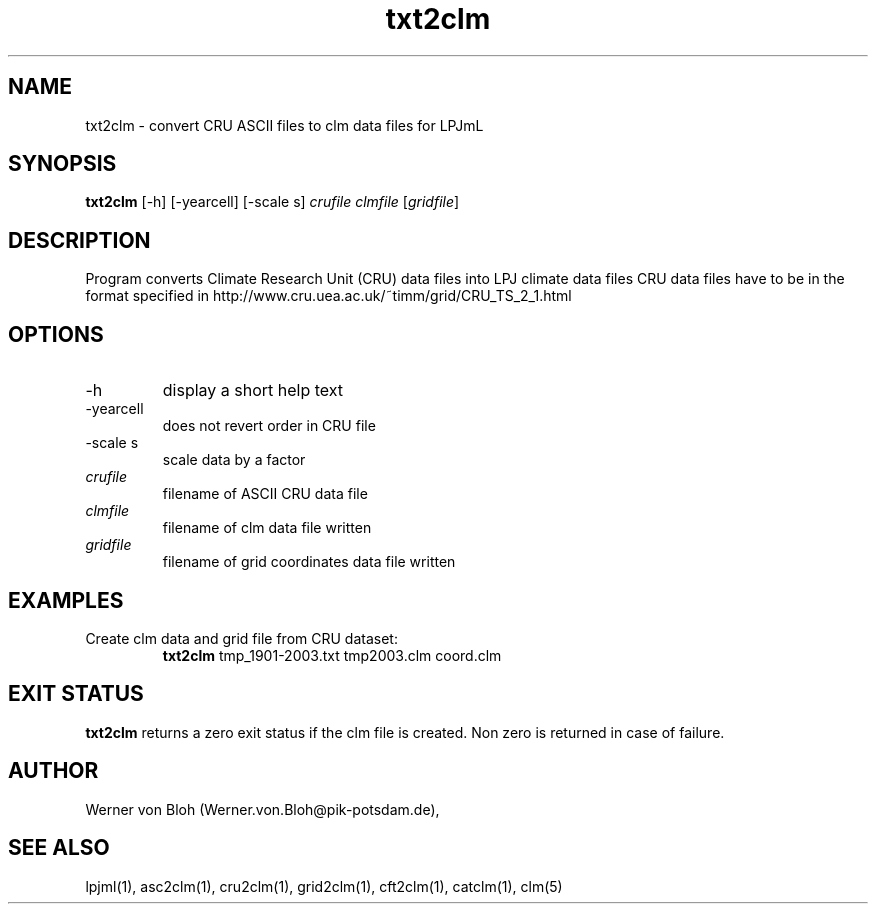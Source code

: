 .TH txt2clm 1  "October 10, 2008" "version 1.0.002" "USER COMMANDS"
.SH NAME
txt2clm \- convert CRU ASCII files to clm data files for LPJmL
.SH SYNOPSIS
.B txt2clm
[\-h] [\-yearcell] [\-scale s] 
.I crufile clmfile 
[\fIgridfile\fP]
.SH DESCRIPTION
Program converts Climate Research Unit (CRU) data files into LPJ climate data files
CRU data files have to be in the format specified in
http://www.cru.uea.ac.uk/~timm/grid/CRU_TS_2_1.html
.SH OPTIONS
.TP
\-h
display a short help text
.TP
\-yearcell 
does not revert order in CRU file
.TP
\-scale s
scale data by a factor
.TP
.I crufile    
filename of ASCII CRU data file
.TP
.I clmfile     
filename of clm data file written
.TP
.I gridfile     
filename of grid coordinates data file written
.SH EXAMPLES
.TP
Create clm data and grid file from CRU dataset:
.B txt2clm
tmp_1901-2003.txt tmp2003.clm coord.clm
.PP
.SH EXIT STATUS
.B txt2clm
returns a zero exit status if the clm file is created.
Non zero is returned in case of failure.
.SH AUTHOR
Werner von Bloh (Werner.von.Bloh@pik-potsdam.de),

.SH SEE ALSO
lpjml(1), asc2clm(1), cru2clm(1), grid2clm(1), cft2clm(1), catclm(1), clm(5)
